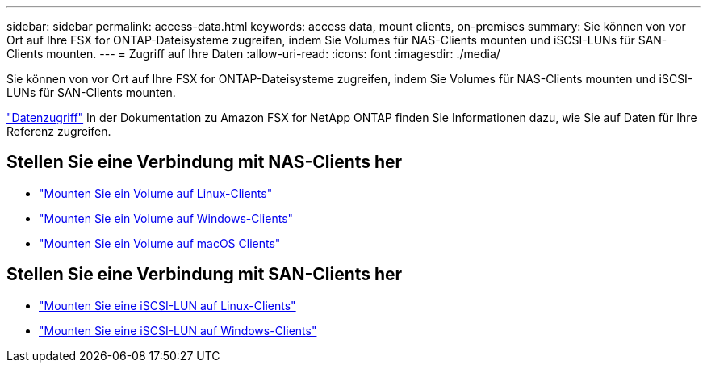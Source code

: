 ---
sidebar: sidebar 
permalink: access-data.html 
keywords: access data, mount clients, on-premises 
summary: Sie können von vor Ort auf Ihre FSX for ONTAP-Dateisysteme zugreifen, indem Sie Volumes für NAS-Clients mounten und iSCSI-LUNs für SAN-Clients mounten. 
---
= Zugriff auf Ihre Daten
:allow-uri-read: 
:icons: font
:imagesdir: ./media/


[role="lead"]
Sie können von vor Ort auf Ihre FSX for ONTAP-Dateisysteme zugreifen, indem Sie Volumes für NAS-Clients mounten und iSCSI-LUNs für SAN-Clients mounten.

link:https://docs.aws.amazon.com/fsx/latest/ONTAPGuide/supported-fsx-clients.html["Datenzugriff"^] In der Dokumentation zu Amazon FSX for NetApp ONTAP finden Sie Informationen dazu, wie Sie auf Daten für Ihre Referenz zugreifen.



== Stellen Sie eine Verbindung mit NAS-Clients her

* link:https://docs.aws.amazon.com/fsx/latest/ONTAPGuide/attach-linux-client.html["Mounten Sie ein Volume auf Linux-Clients"^]
* link:https://docs.aws.amazon.com/fsx/latest/ONTAPGuide/attach-windows-client.html["Mounten Sie ein Volume auf Windows-Clients"^]
* link:https://docs.aws.amazon.com/fsx/latest/ONTAPGuide/attach-mac-client.html["Mounten Sie ein Volume auf macOS Clients"^]




== Stellen Sie eine Verbindung mit SAN-Clients her

* link:https://docs.aws.amazon.com/fsx/latest/ONTAPGuide/mount-iscsi-luns-linux.html["Mounten Sie eine iSCSI-LUN auf Linux-Clients"^]
* link:https://docs.aws.amazon.com/fsx/latest/ONTAPGuide/mount-iscsi-windows.html["Mounten Sie eine iSCSI-LUN auf Windows-Clients"^]

